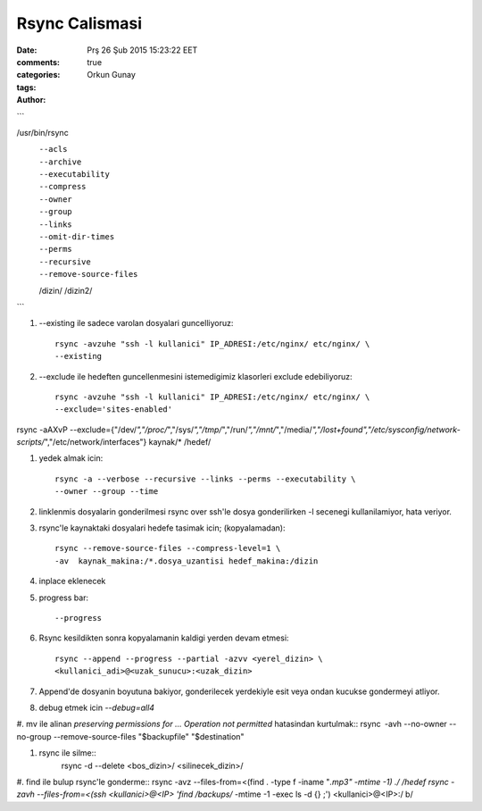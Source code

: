 Rsync Calismasi
===============

:date: Prş 26 Şub 2015 15:23:22 EET
:comments: true
:categories:
:tags:
:Author: Orkun Gunay

```

/usr/bin/rsync              \
    --acls                  \
    --archive               \
    --executability         \
    --compress              \
    --owner                 \
    --group                 \
    --links                 \
    --omit-dir-times        \
    --perms                 \
    --recursive             \
    --remove-source-files   \
    /dizin/                 \
    /dizin2/

```

#. --existing ile sadece varolan dosyalari guncelliyoruz::

    rsync -avzuhe "ssh -l kullanici" IP_ADRESI:/etc/nginx/ etc/nginx/ \
    --existing

#. --exclude ile hedeften guncellenmesini istemedigimiz klasorleri exclude
   edebiliyoruz::

    rsync -avzuhe "ssh -l kullanici" IP_ADRESI:/etc/nginx/ etc/nginx/ \
    --exclude='sites-enabled'

rsync -aAXvP --exclude={"/dev/*","/proc/*","/sys/*","/tmp/*","/run/*","/mnt/*",\
"/media/*","/lost+found","/etc/sysconfig/network-scripts/*","/etc/network/interfaces"} \
kaynak/* /hedef/

#. yedek almak icin::

    rsync -a --verbose --recursive --links --perms --executability \
    --owner --group --time

#. linklenmis dosyalarin gonderilmesi rsync over ssh'le dosya gonderilirken -l
   secenegi kullanilamiyor, hata veriyor.

#. rsync'le kaynaktaki dosyalari hedefe tasimak icin; (kopyalamadan)::

    rsync --remove-source-files --compress-level=1 \
    -av  kaynak_makina:/*.dosya_uzantisi hedef_makina:/dizin

#. inplace eklenecek

#. progress bar::

    --progress

#. Rsync kesildikten sonra kopyalamanin kaldigi yerden devam etmesi::

    rsync --append --progress --partial -azvv <yerel_dizin> \
    <kullanici_adi>@<uzak_sunucu>:<uzak_dizin>

#.  Append'de dosyanin boyutuna bakiyor, gonderilecek yerdekiyle esit veya
    ondan kucukse gondermeyi atliyor.

#. debug etmek icin `--debug=all4`

#. mv ile alinan `preserving permissions for ... Operation not permitted` hatasindan kurtulmak::
rsync -avh --no-owner --no-group --remove-source-files "$backupfile" "$destination"

#. rsync ile silme::
    rsync -d --delete <bos_dizin>/ <silinecek_dizin>/

#. find ile bulup rsync'le gonderme::
rsync -avz --files-from=<(find . -type f -iname "*.mp3" -mtime -1) ./ /hedef
rsync -zavh --files-from=<(ssh <kullanici>@<IP> 'find /backups/* -mtime -1 -exec ls -d {} \;') <kullanici>@<IP>:/ b/


